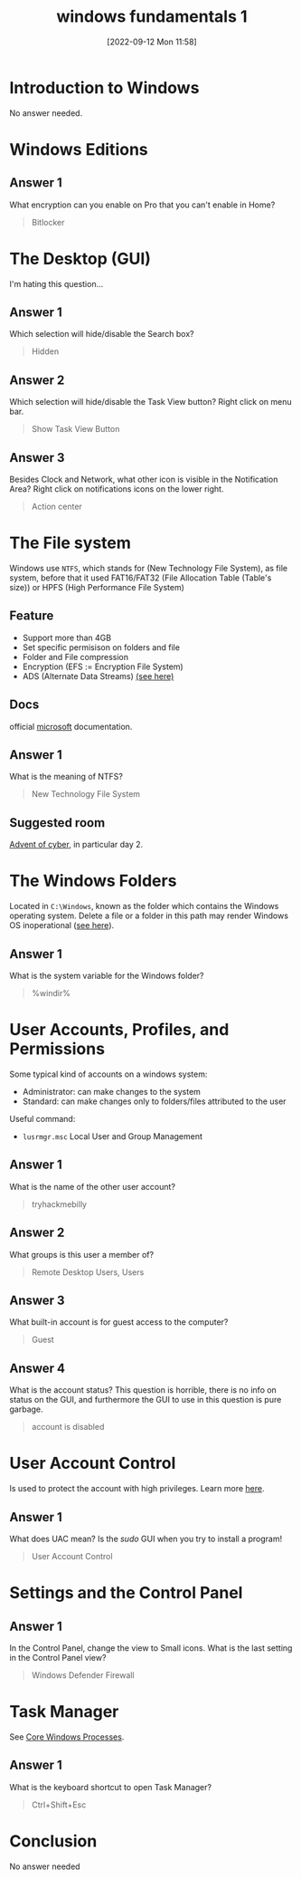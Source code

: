 #+title:      windows fundamentals 1
#+date:       [2022-09-12 Mon 11:58]
#+filetags:   :room:tryhackme:
#+identifier: 20220912T115810

* Introduction to Windows
No answer needed.
* Windows Editions
** Answer 1
What encryption can you enable on Pro that you can't enable in Home?
#+begin_quote
Bitlocker
#+end_quote
* The Desktop (GUI)
I'm hating this question...
** Answer 1
Which selection will hide/disable the Search box?
#+begin_quote
Hidden
#+end_quote
** Answer 2
Which selection will hide/disable the Task View button?
Right click on menu bar.
#+begin_quote
Show Task View Button
#+end_quote
** Answer 3
Besides Clock and Network, what other icon is visible in the Notification Area?
Right click on notifications icons on the lower right.
#+begin_quote
Action center
#+end_quote
* The File system
Windows use ~NTFS~, which stands for (New Technology File System), as file system, before that it used FAT16/FAT32 (File Allocation Table (Table's size)) or HPFS (High Performance File System)
** Feature
+ Support more than 4GB
+ Set specific permisison on folders and file
+ Folder and File compression
+ Encryption (EFS := Encryption File System)
+ ADS (Alternate Data Streams) [[https://www.malwarebytes.com/blog/news/2015/07/introduction-to-alternate-data-streams][(see here)]]
** Docs
official [[https://docs.microsoft.com/en-us/troubleshoot/windows-client/backup-and-storage/fat-hpfs-and-ntfs-file-systems][microsoft]] documentation.
** Answer 1
 What is the meaning of NTFS?
#+begin_quote
New Technology File System
#+end_quote
** Suggested room
[[https://tryhackme.com/room/adventofcyber2][Advent of cyber]], in particular day 2.
* The Windows\System32 Folders
Located in ~C:\Windows~, known as the folder which contains the Windows operating system.
Delete a file or a folder in this path may render Windows OS inoperational ([[https://www.howtogeek.com/346997/what-is-the-system32-directory-and-why-you-shouldnt-delete-it/][see here]]).
** Answer 1
What is the system variable for the Windows folder?
#+begin_quote
%windir%
#+end_quote
* User Accounts, Profiles, and Permissions
Some typical kind of accounts on a windows system:
+ Administrator: can make changes to the system
+ Standard: can make changes only to folders/files attributed to the user
Useful command:
+ ~lusrmgr.msc~ Local User and Group Management
** Answer 1
What is the name of the other user account?
#+begin_quote
tryhackmebilly
#+end_quote
** Answer 2
What groups is this user a member of?
#+begin_quote
Remote Desktop Users, Users
#+end_quote
** Answer 3
What built-in account is for guest access to the computer?
#+begin_quote
Guest
#+end_quote
** Answer 4
What is the account status?
This question is horrible, there is no info on status on the GUI, and furthermore the GUI to use in this question is pure garbage.
#+begin_quote
account is disabled
#+end_quote
* User Account Control
Is used to protect the account with high privileges.
Learn more [[https://docs.microsoft.com/en-us/windows/security/identity-protection/user-account-control/how-user-account-control-works][here]].
** Answer 1
What does UAC mean?
Is the /sudo/ GUI when you try to install a program!
#+begin_quote
User Account Control
#+end_quote
* Settings and the Control Panel
** Answer 1
In the Control Panel, change the view to Small icons. What is the last setting in the Control Panel view?
#+begin_quote
Windows Defender Firewall
#+end_quote
* Task Manager
See [[https://tryhackme.com/room/btwindowsinternals][Core Windows Processes]].
** Answer 1
What is the keyboard shortcut to open Task Manager?
#+begin_quote
Ctrl+Shift+Esc
#+end_quote
* Conclusion
No answer needed
